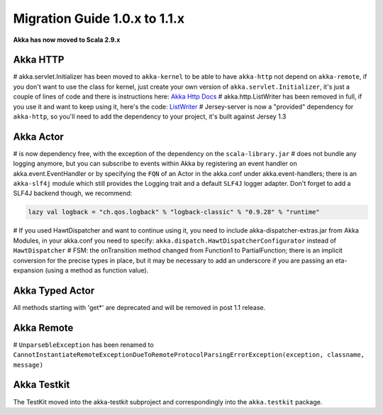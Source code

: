 Migration Guide 1.0.x to 1.1.x
===================================

**Akka has now moved to Scala 2.9.x**


Akka HTTP
---------

# akka.servlet.Initializer has been moved to ``akka-kernel`` to be able to have ``akka-http`` not depend on ``akka-remote``, if you don't want to use the class for kernel, just create your own version of ``akka.servlet.Initializer``, it's just a couple of lines of code and there is instructions here: `Akka Http Docs <http>`_
# akka.http.ListWriter has been removed in full, if you use it and want to keep using it, here's the code: `ListWriter <https://github.com/jboner/akka/blob/v1.0/akka-http/src/main/scala/akka/http/ListWriter.scala>`_
# Jersey-server is now a "provided" dependency for ``akka-http``, so you'll need to add the dependency to your project, it's built against Jersey 1.3

Akka Actor
----------

# is now dependency free, with the exception of the dependency on the ``scala-library.jar``
# does not bundle any logging anymore, but you can subscribe to events within Akka by registering an event handler on akka.event.EventHandler or by specifying the ``FQN`` of an Actor in the akka.conf under akka.event-handlers; there is an ``akka-slf4j`` module which still provides the Logging trait and a default ``SLF4J`` logger adapter.
Don't forget to add a SLF4J backend though, we recommend:

.. code-block:: scala

    lazy val logback = "ch.qos.logback" % "logback-classic" % "0.9.28" % "runtime"

# If you used HawtDispatcher and want to continue using it, you need to include akka-dispatcher-extras.jar from Akka Modules, in your akka.conf you need to specify: ``akka.dispatch.HawtDispatcherConfigurator`` instead of ``HawtDispatcher``
# FSM: the onTransition method changed from Function1 to PartialFunction; there is an implicit conversion for the precise types in place, but it may be necessary to add an underscore if you are passing an eta-expansion (using a method as function value).

Akka Typed Actor
----------------

All methods starting with 'get*' are deprecated and will be removed in post 1.1 release.

Akka Remote
-----------

# ``UnparsebleException`` has been renamed to ``CannotInstantiateRemoteExceptionDueToRemoteProtocolParsingErrorException(exception, classname, message)``

Akka Testkit
------------

The TestKit moved into the akka-testkit subproject and correspondingly into the ``akka.testkit`` package.
